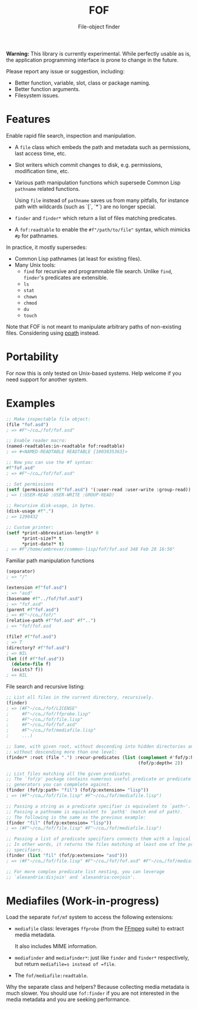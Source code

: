 #+TITLE: FOF
#+SUBTITLE: File-object finder

*Warning:* This library is currently experimental.  While perfectly usable as
 is, the application programming interface is prone to change in the future.

Please report any issue or suggestion, including:

- Better function, variable, slot, class or package naming.
- Better function arguments.
- Filesystem issues.

* Features

Enable rapid file search, inspection and manipulation.

- A =file= class which embeds the path and metadata such as permissions, last
  access time, etc.

- Slot writers which commit changes to disk, e.g. permissions, modification
  time, etc.

- Various path manipulation functions which supersede Common Lisp =pathname=
  related functions.

  Using =file= instead of =pathname= saves us from many pitfalls, for instance
  path with wildcards (such as `[`, `*`) are no longer special.

- =finder= and =finder*= which return a list of files matching predicates.

- A =fof:readtable= to enable the =#f"/path/to/file"= syntax, which mimicks =#p=
  for pathnames.

In practice, it mostly supersedes:

- Common Lisp pathnames (at least for existing files).
- Many Unix tools:
  - =find= for recursive and programmable file search.
    Unlike =find=, =finder='s predicates are extensible.
  - =ls=
  - =stat=
  - =chown=
  - =chmod=
  - =du=
  - =touch=

Note that FOF is not meant to manipulate arbitrary paths of non-existing files.
Considering using [[https://github.com/fourier/ppath][ppath]] instead.

* Portability

For now this is only tested on Unix-based systems.
Help welcome if you need support for another system.

* Examples

#+begin_src lisp
  ;; Make inspectable file object:
  (file "fof.asd")
  ; => #F"~/co…/fof/fof.asd"

  ;; Enable reader macro:
  (named-readtables:in-readtable fof:readtable)
  ; => #<NAMED-READTABLE READTABLE {1003035363}>

  ;; Now you can use the #f syntax:
  #f"fof.asd"
  ; => #F"~/co…/fof/fof.asd"

  ;; Set permissions
  (setf (permissions #f"fof.asd") '(:user-read :user-write :group-read))
  ; => (:USER-READ :USER-WRITE :GROUP-READ)

  ;; Recursive disk-usage, in bytes.
  (disk-usage #f".")
  ; => 1298432

  ;; Custom printer:
  (setf *print-abbreviation-length* 0
        *print-size?* t
        *print-date?* t)
  ; => #F"/home/ambrevar/common-lisp/fof/fof.asd 348 Feb 28 16:56"
#+end_src

Familiar path manipulation functions

#+begin_src lisp
  (separator)
  ; => "/"

  (extension #f"fof.asd")
  ; => "asd"
  (basename #f"../fof/fof.asd")
  ; => "fof.asd"
  (parent #f"fof.asd")
  ; => #F"~/co…/fof/"
  (relative-path #f"fof.asd" #f"..")
  ; => "fof/fof.asd

  (file? #f"fof.asd")
  ; => T
  (directory? #f"fof.asd")
  ; => NIL
  (let ((f #f"fof.asd"))
    (delete-file f)
    (exists? f))
  ; => NIL
#+end_src

File search and recursive listing:

#+begin_src lisp
  ;; List all files in the current directory, recursively.
  (finder)
  ; => (#F"~/co…/fof/LICENSE"
  ;     #F"~/co…/fof/ffprobe.lisp"
  ;     #F"~/co…/fof/file.lisp"
  ;     #F"~/co…/fof/fof.asd"
  ;     #F"~/co…/fof/mediafile.lisp"
  ;     ...)

  ;; Same, with given root, without descending into hidden directories and
  ;; without descending more than one level:
  (finder* :root (file ".") :recur-predicates (list (complement #'fof/p:hidden?)
                                                    (fof/p:depth< 2))

  ;; List files matching all the given predicates.
  ;; The `fof/p' package contains numerous useful predicate or predicate
  ;; generators you can compmlete against.
  (finder (fof/p:path~ "fil") (fof/p:extension= "lisp"))
  ; => (#F"~/co…/fof/file.lisp" #F"~/co…/fof/mediafile.lisp")

  ;; Passing a string as a predicate specifier is equivalent to `path~'.
  ;; Passing a pathname is equivalent to `path$' (match end of path).
  ;; The following is the same as the previous example:
  (finder "fil" (fof/p:extension= "lisp"))
  ; => (#F"~/co…/fof/file.lisp" #F"~/co…/fof/mediafile.lisp")

  ;; Passing a list of predicate specifiers connects them with a logical 'or'.
  ;; In other words, it returns the files matching at least one of the predicate
  ;; specifiers.
  (finder (list "fil" (fof/p:extension= "asd")))
  ; => (#F"~/co…/fof/file.lisp" #F"~/co…/fof/fof.asd" #F"~/co…/fof/mediafile.lisp")

  ;; For more complex predicate list nesting, you can leverage
  ;; `alexandria:disjoin' and `alexandria:conjoin'.
#+end_src

* Mediafiles (Work-in-progress)

Load the separate =fof/mf= system to access the following extensions:

- =mediafile= class: leverages =ffprobe= (from the [[https://www.ffmpeg.org/][FFmpeg]] suite) to extract
  media metadata.

  It also includes MIME information.

- =mediafinder= and =mediafinder*=: just like =finder= and =finder*=
  respectively, but return =mediafile=s instead of =file=.

- The =fof/mediafile:readtable=.

Why the separate class and helpers?  Because collecting media metadata is much
slower.  You should use =fof:finder= if you are not interested in the media
metadata and you are seeking performance.
